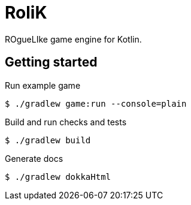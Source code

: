 = RoliK

ROgueLIke game engine for Kotlin.

== Getting started

.Run example game
[source,bash]
----
$ ./gradlew game:run --console=plain
----

.Build and run checks and tests
[source,bash]
----
$ ./gradlew build
----

.Generate docs
[source,bash]
----
$ ./gradlew dokkaHtml
----
